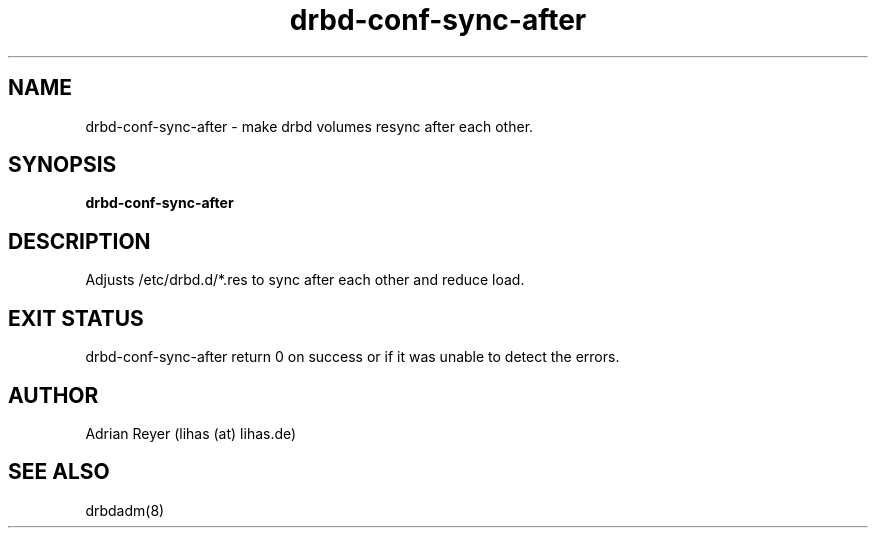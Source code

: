 .TH drbd-conf-sync-after 8  "December 15, 2014" "version 1.4.4"
.SH NAME
drbd-conf-sync-after \- make drbd volumes resync after each other.
.SH SYNOPSIS
.B drbd-conf-sync-after
.SH DESCRIPTION
Adjusts /etc/drbd.d/*.res to sync after each other and reduce load.
.PP
.SH EXIT STATUS
drbd-conf-sync-after return 0 on success or if it was unable to detect the errors.
.SH AUTHOR
Adrian Reyer (lihas (at) lihas.de)
.SH SEE ALSO
drbdadm(8)
